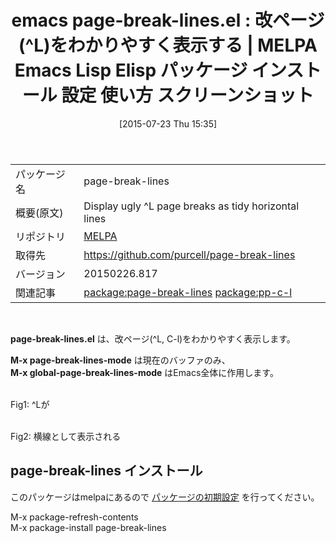 #+BLOG: rubikitch
#+POSTID: 1849
#+DATE: [2015-07-23 Thu 15:35]
#+PERMALINK: page-break-lines
#+OPTIONS: toc:nil num:nil todo:nil pri:nil tags:nil ^:nil \n:t -:nil
#+ISPAGE: nil
#+DESCRIPTION:
# (progn (erase-buffer)(find-file-hook--org2blog/wp-mode))
#+BLOG: rubikitch
#+CATEGORY: Emacs
#+EL_PKG_NAME: page-break-lines
#+EL_TAGS: emacs, %p, %p.el, emacs lisp %p, elisp %p, emacs %f %p, emacs %p 使い方, emacs %p 設定, emacs パッケージ %p, emacs %p スクリーンショット, relate:pp-c-l
#+EL_TITLE: Emacs Lisp Elisp パッケージ インストール 設定 使い方 スクリーンショット
#+EL_TITLE0: 改ページ(^L)をわかりやすく表示する
#+EL_URL: 
#+begin: org2blog
#+DESCRIPTION: MELPAのEmacs Lispパッケージpage-break-linesの紹介
#+MYTAGS: package:page-break-lines, emacs 使い方, emacs コマンド, emacs, page-break-lines, page-break-lines.el, emacs lisp page-break-lines, elisp page-break-lines, emacs melpa page-break-lines, emacs page-break-lines 使い方, emacs page-break-lines 設定, emacs パッケージ page-break-lines, emacs page-break-lines スクリーンショット, relate:pp-c-l
#+TAGS: package:page-break-lines, emacs 使い方, emacs コマンド, emacs, page-break-lines, page-break-lines.el, emacs lisp page-break-lines, elisp page-break-lines, emacs melpa page-break-lines, emacs page-break-lines 使い方, emacs page-break-lines 設定, emacs パッケージ page-break-lines, emacs page-break-lines スクリーンショット, relate:pp-c-l, Emacs, page-break-lines.el, M-x page-break-lines-mode, M-x global-page-break-lines-mode, M-x page-break-lines-mode, M-x global-page-break-lines-mode
#+TITLE: emacs page-break-lines.el : 改ページ(^L)をわかりやすく表示する | MELPA Emacs Lisp Elisp パッケージ インストール 設定 使い方 スクリーンショット
#+BEGIN_HTML
<table>
<tr><td>パッケージ名</td><td>page-break-lines</td></tr>
<tr><td>概要(原文)</td><td>Display ugly ^L page breaks as tidy horizontal lines</td></tr>
<tr><td>リポジトリ</td><td><a href="http://melpa.org/">MELPA</a></td></tr>
<tr><td>取得先</td><td><a href="https://github.com/purcell/page-break-lines">https://github.com/purcell/page-break-lines</a></td></tr>
<tr><td>バージョン</td><td>20150226.817</td></tr>
<tr><td>関連記事</td><td><a href="http://rubikitch.com/tag/package:page-break-lines/">package:page-break-lines</a> <a href="http://rubikitch.com/tag/package:pp-c-l/">package:pp-c-l</a></td></tr>
</table>
<br />
#+END_HTML
*page-break-lines.el* は、改ページ(^L, C-l)をわかりやすく表示します。

*M-x page-break-lines-mode* は現在のバッファのみ、
*M-x global-page-break-lines-mode* はEmacs全体に作用します。

# (progn (forward-line 1)(shell-command "screenshot-time.rb org_template" t))
#+ATTR_HTML: :width 480
[[file:/r/sync/screenshots/20150723153942.png]]
Fig1: ^Lが

#+ATTR_HTML: :width 480
[[file:/r/sync/screenshots/20150723153956.png]]
Fig2: 横線として表示される
** page-break-lines インストール
このパッケージはmelpaにあるので [[http://rubikitch.com/package-initialize][パッケージの初期設定]] を行ってください。

M-x package-refresh-contents
M-x package-install page-break-lines


#+end:
** 概要                                                             :noexport:
*page-break-lines.el* は、改ページ(^L, C-l)をわかりやすく表示します。

*M-x page-break-lines-mode* は現在のバッファのみ、
*M-x global-page-break-lines-mode* はEmacs全体に作用します。

# (progn (forward-line 1)(shell-command "screenshot-time.rb org_template" t))
#+ATTR_HTML: :width 480
[[file:/r/sync/screenshots/20150723153942.png]]
Fig3: ^Lが

#+ATTR_HTML: :width 480
[[file:/r/sync/screenshots/20150723153956.png]]
Fig4: 横線として表示される

